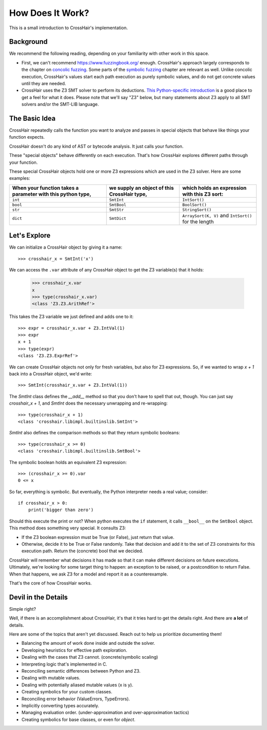 *****************
How Does It Work?
*****************

This is a small introduction to CrossHair's implementation.

Background
==========

We recommend the following reading, depending on your familiarity with other work in
this space.

* First, we can't recommend `<https://www.fuzzingbook.org/>`_ enough.
  CrossHair's approach largely corresponds to the chapter on
  `concolic fuzzing <https://www.fuzzingbook.org/html/ConcolicFuzzer.html>`_.
  Some parts of the
  `symbolic fuzzing <https://www.fuzzingbook.org/html/SymbolicFuzzer.html>`_
  chapter are relevant as well.
  Unlike concolic execution, CrossHair's values start each path execution as
  purely symbolic values, and do not get concrete values until they are needed.

* CrossHair uses the Z3 SMT solver to perform its deductions.
  `This Python-specific introduction <https://www.cs.tau.ac.il/~msagiv/courses/asv/z3py/guide-examples.htm>`_
  is a good place to get a feel for what it does.
  Please note that we'll say "Z3" below, but many statements about Z3 apply to all SMT
  solvers and/or the SMT-LIB language.

The Basic Idea
==============

CrossHair repeatedly calls the function you want to analyze and passes in special
objects that behave like things your function expects.

CrossHair doesn't do any kind of AST or bytecode analysis. It just calls your function.

These "special objects" behave differently on each execution.
That's how CrossHair explores different paths through your function.

These special CrossHair objects hold one or more Z3 expressions which are used in the Z3
solver.
Here are some examples:

+-------------------------------------------------------------+---------------------------------------------+------------------------------------------------------+
| When your function takes a parameter with this python type, | we supply an object of this CrossHair type, | which holds an expression with this Z3 sort:         |
+=============================================================+=============================================+======================================================+
| ``int``                                                     | ``SmtInt``                                  | ``IntSort()``                                        |
+-------------------------------------------------------------+---------------------------------------------+------------------------------------------------------+
| ``bool``                                                    | ``SmtBool``                                 | ``BoolSort()``                                       |
+-------------------------------------------------------------+---------------------------------------------+------------------------------------------------------+
| ``str``                                                     | ``SmtStr``                                  | ``StringSort()``                                     |
+-------------------------------------------------------------+---------------------------------------------+------------------------------------------------------+
| ``dict``                                                    | ``SmtDict``                                 | ``ArraySort(K, V)`` and ``IntSort()`` for the length |
+-------------------------------------------------------------+---------------------------------------------+------------------------------------------------------+

Let's Explore
=============

We can initialize a CrossHair object by giving it a name::

    >>> crosshair_x = SmtInt('x')

We can access the ``.var`` attribute of any CrossHair object to get
the Z3 variable(s) that it holds:

    >>> crosshair_x.var
    x
    >>> type(crosshair_x.var)
    <class 'Z3.Z3.ArithRef'>


This takes the Z3 variable we just defined and adds one to it::

    >>> expr = crosshair_x.var + Z3.IntVal(1)
    >>> expr
    x + 1
    >>> type(expr)
    <class 'Z3.Z3.ExprRef'>

We can create CrossHair objects not only for fresh variables, but
also for Z3 expressions.
So, if we wanted to wrap `x + 1` back into a CrossHair object,
we'd write::

    >>> SmtInt(crosshair_x.var + Z3.IntVal(1))

The `SmtInt` class defines the `__add__` method so that you don't
have to spell that out, though. You can just say `crosshair_x + 1`, and
`SmtInt` does the necessary unwrapping and re-wrapping::

    >>> type(crosshair_x + 1)
    <class 'crosshair.libimpl.builtinslib.SmtInt'>

`SmtInt` also defines the comparison methods so that they return symbolic
booleans::

    >>> type(crosshair_x >= 0)
    <class 'crosshair.libimpl.builtinslib.SmtBool'>

The symbolic boolean holds an equivalent Z3 expression::

    >>> (crosshair_x >= 0).var
    0 <= x


So far, everything is symbolic. But eventually, the Python interpreter
needs a real value; consider::

    if crosshair_x > 0:
        print('bigger than zero')

Should this execute the print or not? When python executes the ``if``
statement, it calls ``__bool__`` on the ``SmtBool`` object. This method
does something very special. It consults Z3:

* If the Z3 boolean expression must be True (or False), just return
  that value.

* Otherwise, decide it to be True or False randomly. Take that decision
  and add it to the set of Z3 constraints for this execution path.
  Return the (concrete) bool that we decided.

CrossHair will remember what decisions it has made so that
it can make different decisions on future executions. Ultimately,
we're looking for some target thing to happen: an exception to be
raised, or a postcondition to return False. When that happens,
we ask Z3 for a model and report it as a counterexample.

That's the core of how CrossHair works.


Devil in the Details
====================

Simple right?

Well, if there is an accomplishment about CrossHair, it's that it
tries hard to get the details right. And there are **a lot** of
details.

Here are some of the topics that aren't yet discussed. Reach out to help us prioritize
documenting them!


* Balancing the amount of work done inside and outside the solver.
* Developing heuristics for effective path exploration.
* Dealing with the cases that Z3 cannot. (concrete/symbolic scaling)
* Interpreting logic that's implemented in C.
* Reconciling semantic differences between Python and Z3.
* Dealing with mutable values.
* Dealing with potentially aliased mutable values (x is y).
* Creating symbolics for your custom classes.
* Reconciling error behavior (ValueErrors, TypeErrors).
* Implicitly converting types accurately.
* Managing evaluation order. (under-approximation and over-approximation tactics)
* Creating symbolics for base classes, or even for `object`.

